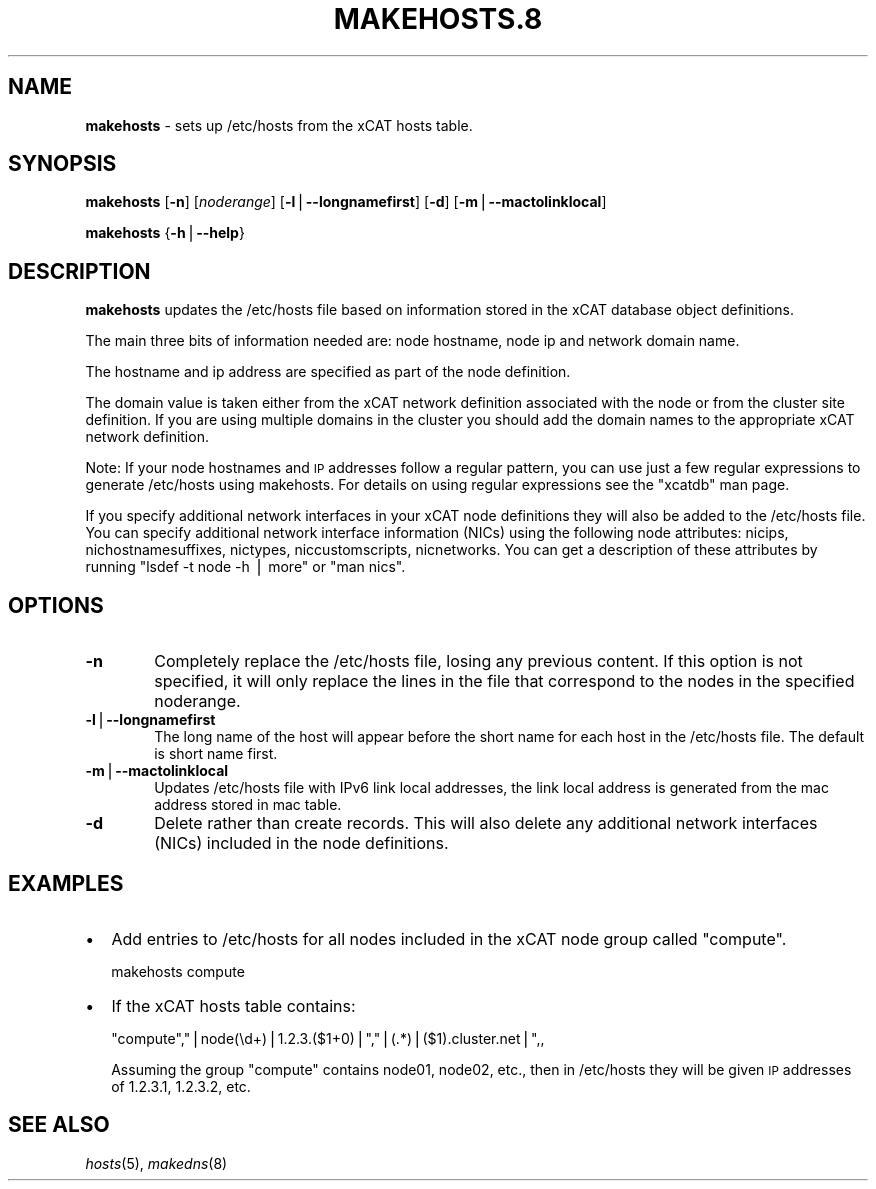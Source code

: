 .\" Automatically generated by Pod::Man v1.37, Pod::Parser v1.32
.\"
.\" Standard preamble:
.\" ========================================================================
.de Sh \" Subsection heading
.br
.if t .Sp
.ne 5
.PP
\fB\\$1\fR
.PP
..
.de Sp \" Vertical space (when we can't use .PP)
.if t .sp .5v
.if n .sp
..
.de Vb \" Begin verbatim text
.ft CW
.nf
.ne \\$1
..
.de Ve \" End verbatim text
.ft R
.fi
..
.\" Set up some character translations and predefined strings.  \*(-- will
.\" give an unbreakable dash, \*(PI will give pi, \*(L" will give a left
.\" double quote, and \*(R" will give a right double quote.  | will give a
.\" real vertical bar.  \*(C+ will give a nicer C++.  Capital omega is used to
.\" do unbreakable dashes and therefore won't be available.  \*(C` and \*(C'
.\" expand to `' in nroff, nothing in troff, for use with C<>.
.tr \(*W-|\(bv\*(Tr
.ds C+ C\v'-.1v'\h'-1p'\s-2+\h'-1p'+\s0\v'.1v'\h'-1p'
.ie n \{\
.    ds -- \(*W-
.    ds PI pi
.    if (\n(.H=4u)&(1m=24u) .ds -- \(*W\h'-12u'\(*W\h'-12u'-\" diablo 10 pitch
.    if (\n(.H=4u)&(1m=20u) .ds -- \(*W\h'-12u'\(*W\h'-8u'-\"  diablo 12 pitch
.    ds L" ""
.    ds R" ""
.    ds C` ""
.    ds C' ""
'br\}
.el\{\
.    ds -- \|\(em\|
.    ds PI \(*p
.    ds L" ``
.    ds R" ''
'br\}
.\"
.\" If the F register is turned on, we'll generate index entries on stderr for
.\" titles (.TH), headers (.SH), subsections (.Sh), items (.Ip), and index
.\" entries marked with X<> in POD.  Of course, you'll have to process the
.\" output yourself in some meaningful fashion.
.if \nF \{\
.    de IX
.    tm Index:\\$1\t\\n%\t"\\$2"
..
.    nr % 0
.    rr F
.\}
.\"
.\" For nroff, turn off justification.  Always turn off hyphenation; it makes
.\" way too many mistakes in technical documents.
.hy 0
.if n .na
.\"
.\" Accent mark definitions (@(#)ms.acc 1.5 88/02/08 SMI; from UCB 4.2).
.\" Fear.  Run.  Save yourself.  No user-serviceable parts.
.    \" fudge factors for nroff and troff
.if n \{\
.    ds #H 0
.    ds #V .8m
.    ds #F .3m
.    ds #[ \f1
.    ds #] \fP
.\}
.if t \{\
.    ds #H ((1u-(\\\\n(.fu%2u))*.13m)
.    ds #V .6m
.    ds #F 0
.    ds #[ \&
.    ds #] \&
.\}
.    \" simple accents for nroff and troff
.if n \{\
.    ds ' \&
.    ds ` \&
.    ds ^ \&
.    ds , \&
.    ds ~ ~
.    ds /
.\}
.if t \{\
.    ds ' \\k:\h'-(\\n(.wu*8/10-\*(#H)'\'\h"|\\n:u"
.    ds ` \\k:\h'-(\\n(.wu*8/10-\*(#H)'\`\h'|\\n:u'
.    ds ^ \\k:\h'-(\\n(.wu*10/11-\*(#H)'^\h'|\\n:u'
.    ds , \\k:\h'-(\\n(.wu*8/10)',\h'|\\n:u'
.    ds ~ \\k:\h'-(\\n(.wu-\*(#H-.1m)'~\h'|\\n:u'
.    ds / \\k:\h'-(\\n(.wu*8/10-\*(#H)'\z\(sl\h'|\\n:u'
.\}
.    \" troff and (daisy-wheel) nroff accents
.ds : \\k:\h'-(\\n(.wu*8/10-\*(#H+.1m+\*(#F)'\v'-\*(#V'\z.\h'.2m+\*(#F'.\h'|\\n:u'\v'\*(#V'
.ds 8 \h'\*(#H'\(*b\h'-\*(#H'
.ds o \\k:\h'-(\\n(.wu+\w'\(de'u-\*(#H)/2u'\v'-.3n'\*(#[\z\(de\v'.3n'\h'|\\n:u'\*(#]
.ds d- \h'\*(#H'\(pd\h'-\w'~'u'\v'-.25m'\f2\(hy\fP\v'.25m'\h'-\*(#H'
.ds D- D\\k:\h'-\w'D'u'\v'-.11m'\z\(hy\v'.11m'\h'|\\n:u'
.ds th \*(#[\v'.3m'\s+1I\s-1\v'-.3m'\h'-(\w'I'u*2/3)'\s-1o\s+1\*(#]
.ds Th \*(#[\s+2I\s-2\h'-\w'I'u*3/5'\v'-.3m'o\v'.3m'\*(#]
.ds ae a\h'-(\w'a'u*4/10)'e
.ds Ae A\h'-(\w'A'u*4/10)'E
.    \" corrections for vroff
.if v .ds ~ \\k:\h'-(\\n(.wu*9/10-\*(#H)'\s-2\u~\d\s+2\h'|\\n:u'
.if v .ds ^ \\k:\h'-(\\n(.wu*10/11-\*(#H)'\v'-.4m'^\v'.4m'\h'|\\n:u'
.    \" for low resolution devices (crt and lpr)
.if \n(.H>23 .if \n(.V>19 \
\{\
.    ds : e
.    ds 8 ss
.    ds o a
.    ds d- d\h'-1'\(ga
.    ds D- D\h'-1'\(hy
.    ds th \o'bp'
.    ds Th \o'LP'
.    ds ae ae
.    ds Ae AE
.\}
.rm #[ #] #H #V #F C
.\" ========================================================================
.\"
.IX Title "MAKEHOSTS.8 8"
.TH MAKEHOSTS.8 8 "2013-02-06" "perl v5.8.8" "User Contributed Perl Documentation"
.SH "NAME"
\&\fBmakehosts\fR \- sets up /etc/hosts from the xCAT hosts table.
.SH "SYNOPSIS"
.IX Header "SYNOPSIS"
\&\fBmakehosts\fR [\fB\-n\fR] [\fInoderange\fR] [\fB\-l\fR|\fB\-\-longnamefirst\fR] [\fB\-d\fR] [\fB\-m\fR|\fB\-\-mactolinklocal\fR]
.PP
\&\fBmakehosts\fR {\fB\-h\fR|\fB\-\-help\fR}
.SH "DESCRIPTION"
.IX Header "DESCRIPTION"
\&\fBmakehosts\fR updates the /etc/hosts file based on information stored in the 
xCAT database object definitions.
.PP
The main three bits of information needed are: node hostname, node ip and network domain name.
.PP
The hostname and ip address are specified as part of the node definition.
.PP
The domain value is taken either from the xCAT network definition associated with the node or from the cluster site definition.  If you are using multiple domains in the cluster you should add the domain names to the appropriate xCAT network definition.
.PP
Note: If your node hostnames and \s-1IP\s0 addresses follow a regular pattern, you can use just a few regular expressions to generate /etc/hosts using makehosts. For details on using regular expressions see the \*(L"xcatdb\*(R" man page.
.PP
If you specify additional network interfaces in your xCAT node definitions they will also be added to the /etc/hosts file.  You can specify additional network interface information (NICs) using the following node attributes: nicips, nichostnamesuffixes, nictypes, niccustomscripts, nicnetworks.  You can get a description of these attributes by running \*(L"lsdef \-t node \-h | more\*(R" or \*(L"man nics\*(R".
.SH "OPTIONS"
.IX Header "OPTIONS"
.IP "\fB\-n\fR" 6
.IX Item "-n"
Completely replace the /etc/hosts file, losing any previous content.  If this option is not specified,
it will only replace the lines in the file that correspond to the nodes in the specified noderange.
.IP "\fB\-l\fR|\fB\-\-longnamefirst\fR" 6
.IX Item "-l|--longnamefirst"
The long name of the host will appear before the short name for each host in the /etc/hosts file.
The default is short name first.
.IP "\fB\-m\fR|\fB\-\-mactolinklocal\fR" 6
.IX Item "-m|--mactolinklocal"
Updates /etc/hosts file with IPv6 link local addresses, the link local address is generated 
from the mac address stored in mac table.
.IP "\fB\-d\fR" 6
.IX Item "-d"
Delete rather than create records. This will also delete any additional network interfaces (NICs) included in the node definitions.
.SH "EXAMPLES"
.IX Header "EXAMPLES"
.IP "\(bu" 2
Add entries to /etc/hosts for all nodes included in the xCAT node group called \*(L"compute\*(R".
.Sp
.Vb 1
\&  makehosts compute
.Ve
.IP "\(bu" 2
If the xCAT hosts table contains:
.Sp
.Vb 1
\&  "compute","|node(\ed+)|1.2.3.($1+0)|","|(.*)|($1).cluster.net|",,
.Ve
.Sp
Assuming the group \*(L"compute\*(R" contains node01, node02, etc., then in /etc/hosts they will be given
\&\s-1IP\s0 addresses of 1.2.3.1, 1.2.3.2, etc.
.SH "SEE ALSO"
.IX Header "SEE ALSO"
\&\fIhosts\fR\|(5), \fImakedns\fR\|(8)
